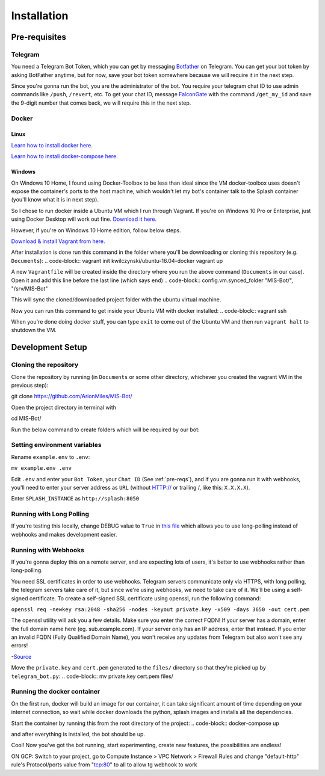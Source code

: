 Installation
============

.. _pre-reqs:

Pre-requisites
--------------

Telegram
^^^^^^^^
You need a Telegram Bot Token, which you can get by messaging `Botfather
<https://t.me/botfather>`_ on Telegram. You can get your bot token by asking BotFather anytime, but for now, save your bot token somewhere because we will require it in the next step.

Since you're gonna run the bot, you are the administrator of the bot.
You require your telegram chat ID to use admin commands like ``/push``, ``/revert``, etc. 
To get your chat ID, message `FalconGate
<https://telegram.me/FalconGate_Bot>`_ with the command ``/get_my_id`` and save the 9-digit number that comes back, 
we will require this in the next step.


Docker
^^^^^^

Linux
~~~~~

`Learn how to install docker here.
<https://docs.docker.com/install/linux/docker-ce/ubuntu/>`_

`Learn how to install docker-compose here.
<https://docs.docker.com/compose/install/>`_

Windows
~~~~~~~

On Windows 10 Home, I found using Docker-Toolbox to be less than ideal since the VM docker-toolbox uses doesn't expose the container's ports to the host machine, which wouldn't let my bot's container talk to the Splash container (you'll know what it is in next step).

So I chose to run docker inside a Ubuntu VM which I run through Vagrant.
If you're on Windows 10 Pro or Enterprise, just using Docker Desktop will work out fine.
`Download it here.
<https://hub.docker.com/editions/community/docker-ce-desktop-windows>`_

However, if you're on Windows 10 Home edition, follow below steps.

`Download & install Vagrant from here.
<https://www.vagrantup.com/downloads.html>`_

After installation is done run this command in the folder where you'll be downloading or cloning this repository (e.g. ``Documents``):
.. code-block::
vagrant init kwilczynski/ubuntu-16.04-docker
vagrant up

A new ``Vagrantfile`` will be created inside the directory where you run the above command (``Documents`` in our case). 
Open it and add this line before the last line (which says ``end``)
.. code-block::
config.vm.synced_folder "MIS-Bot/", "/srv/MIS-Bot"

This will sync the cloned/downloaded project folder with the ubuntu virtual machine.

Now you can run this command to get inside your Ubuntu VM with docker installed:
.. code-block::
vagrant ssh

When you're done doing docker stuff, you can type ``exit`` to come out of the Ubuntu VM and then run ``vagrant halt`` to shutdown the VM.

Development Setup
-----------------

Cloning the repository
^^^^^^^^^^^^^^^^^^^^^^
Clone the repository by running (in ``Documents`` or some other directory, whichever you created the vagrant VM in the previous step):

.. code-block::
git clone https://github.com/ArionMiles/MIS-Bot/

Open the project directory in terminal with

.. code-block::
cd MIS-Bot/

Run the below command to create folders which will be required by our bot:

.. code-block::
   mkdir -p files/captcha/

Setting environment variables
^^^^^^^^^^^^^^^^^^^^^^^^^^^^^

Rename ``example.env`` to ``.env``:

``mv example.env .env``

Edit ``.env`` and enter your ``Bot Token``, your ``Chat ID`` (See :ref:`pre-reqs`), and if you are gonna run it with webhooks,
you'll need to enter your server address as ``URL`` (without HTTP:// or trailing /, like this: ``X.X.X.X``).

Enter ``SPLASH_INSTANCE`` as ``http://splash:8050``

Running with Long Polling
^^^^^^^^^^^^^^^^^^^^^^^^^

If you're testing this locally, change DEBUG value to ``True`` in 
`this file
<https://github.com/ArionMiles/MIS-Bot/blob/master/mis-bot/telegram_bot.py#L147>`_ 
which allows you to use long-polling instead of webhooks and makes development easier.

Running with Webhooks
^^^^^^^^^^^^^^^^^^^^^

If you're gonna deploy this on a remote server, and are expecting lots of users, it's better to use webhooks rather than long-polling.

You need SSL certificates in order to use webhooks. Telegram servers communicate only via HTTPS, with long polling,
the telegram servers take care of it, but since we're using webhooks, we need to take care of it. 
We'll be using a self-signed certificate. To create a self-signed SSL certificate using openssl, run the following command:

``openssl req -newkey rsa:2048 -sha256 -nodes -keyout private.key -x509 -days 3650 -out cert.pem``

The openssl utility will ask you a few details. Make sure you enter the correct FQDN! If your server has a domain,
enter the full domain name here (eg. sub.example.com). If your server only has an IP address, enter that instead.
If you enter an invalid FQDN (Fully Qualified Domain Name), you won't receive any updates from Telegram but also won't see any errors!

-`Source
<https://github.com/python-telegram-bot/python-telegram-bot/wiki/Webhooks#creating-a-self-signed-certificate-using-openssl>`_

Move the ``private.key`` and ``cert.pem`` generated to the ``files/`` directory so that they're picked up by ``telegram_bot.py``:
.. code-block::
mv private.key cert.pem files/

Running the docker container
^^^^^^^^^^^^^^^^^^^^^^^^^^^^

On the first run, docker will build an image for our container, it can take significant amount of time depending on your 
internet connection, so wait while docker downloads the python, splash images and installs all the dependencies.

Start the container by running this from the root directory of the project:
.. code-block::
docker-compose up

and after everything is installed, the bot should be up.

Cool! Now you've got the bot running, start experimenting, create new features, the possibilities are endless!

ON GCP: Switch to your project, go to Compute Instance > VPC Network > Firewall Rules
and change "default-http" rule's Protocol/ports value from "tcp:80" to all to allow tg webhook to work 